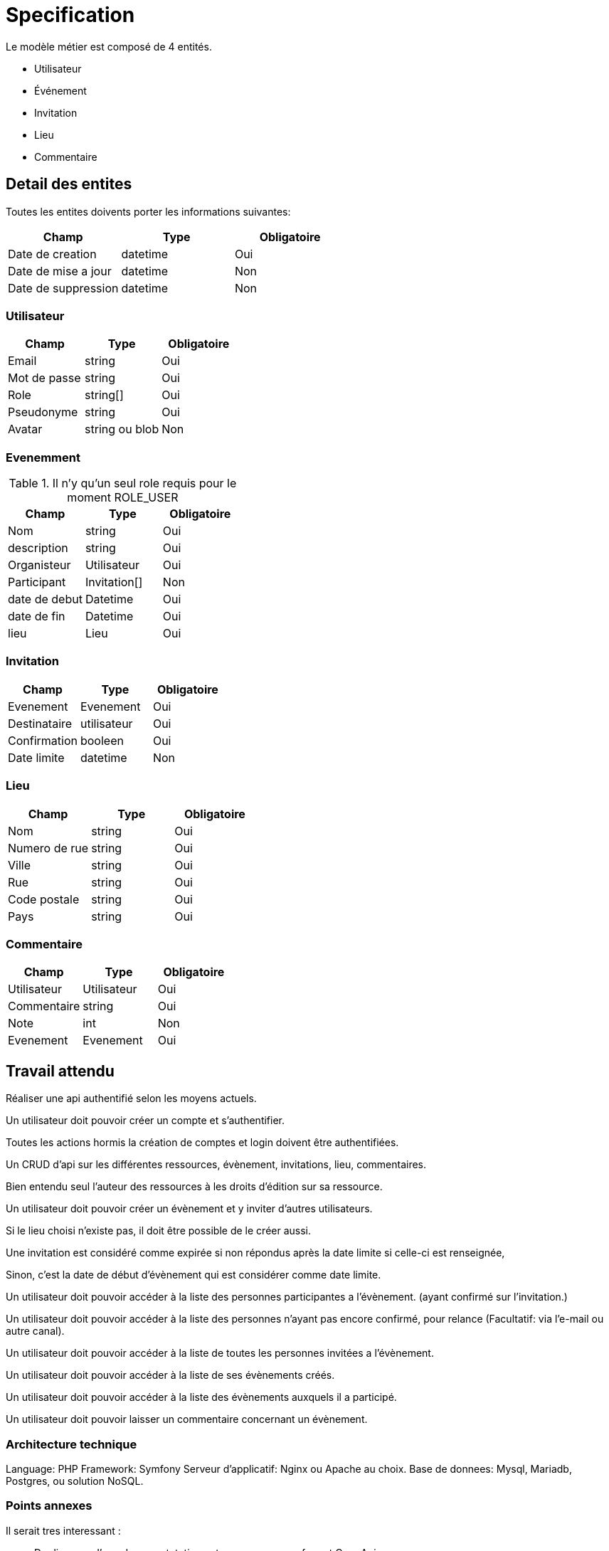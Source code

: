 = Specification

Le modèle métier est composé de 4 entités.

* Utilisateur
* Événement
* Invitation
* Lieu
* Commentaire

== Detail des entites

Toutes les entites doivents porter les informations suivantes:

|===
|Champ |Type |Obligatoire 

|Date de creation |datetime |Oui 
|Date de mise a jour |datetime |Non 
|Date de suppression |datetime |Non 
|===

=== Utilisateur

|===
|Champ |Type |Obligatoire 

|Email |string |Oui 
|Mot de passe |string |Oui 
|Role |string[] |Oui 
|Pseudonyme |string |Oui 
|Avatar |string ou blob |Non 
|===


.Il n'y qu'un seul role requis pour le moment ROLE_USER


=== Evenemment

|===
|Champ |Type |Obligatoire 

|Nom |string |Oui 
|description |string |Oui 
|Organisteur |Utilisateur |Oui 
|Participant |Invitation[] |Non 
|date de debut |Datetime |Oui 
|date de fin |Datetime |Oui 
|lieu |Lieu |Oui 
|===

=== Invitation

|===
|Champ |Type |Obligatoire 

|Evenement |Evenement |Oui 
|Destinataire |utilisateur |Oui 
|Confirmation |booleen |Oui 
|Date limite |datetime |Non 
|===

=== Lieu

|===
|Champ |Type |Obligatoire 

|Nom |string |Oui 
|Numero de rue |string |Oui 
|Ville |string |Oui 
|Rue |string |Oui 
|Code postale |string |Oui 
|Pays |string |Oui 
|===

=== Commentaire

|===
|Champ |Type |Obligatoire 

|Utilisateur |Utilisateur |Oui 
|Commentaire |string |Oui 
|Note |int |Non 
|Evenement |Evenement |Oui 
|===



== Travail attendu

Réaliser une api authentifié selon les moyens actuels.

Un utilisateur doit pouvoir créer un compte et s'authentifier.

Toutes les actions hormis la création de comptes et login doivent être authentifiées.

Un CRUD d'api sur les différentes ressources, évènement, invitations, lieu, commentaires.

Bien entendu seul l'auteur des ressources à les droits d'édition sur sa ressource.

Un utilisateur doit pouvoir créer un évènement et y inviter d'autres utilisateurs.

Si le lieu choisi n'existe pas, il doit être possible de le créer aussi.

Une invitation est considéré comme expirée si non répondus après la date limite si celle-ci est renseignée,

Sinon, c'est la date de début d'évènement qui est considérer comme date limite.

Un utilisateur doit pouvoir accéder à la liste des personnes participantes a l'évènement. (ayant confirmé sur l'invitation.)

Un utilisateur doit pouvoir accéder à la liste des personnes n'ayant pas encore confirmé, pour relance (Facultatif: via l'e-mail ou autre canal).

Un utilisateur doit pouvoir accéder à la liste de toutes les personnes invitées a l'évènement.

Un utilisateur doit pouvoir accéder à la liste de ses évènements créés.

Un utilisateur doit pouvoir accéder à la liste des évènements auxquels il a participé.

Un utilisateur doit pouvoir laisser un commentaire concernant un évènement.

=== Architecture technique

Language: PHP
Framework: Symfony
Serveur d'applicatif: Nginx ou Apache au choix.
Base de donnees: Mysql, Mariadb, Postgres, ou solution NoSQL.

=== Points annexes

Il serait tres interessant :

 * De disposer d'une documentatation auto generee sur un format OpenApi
 * Que les points d'api soit testable via un framework de test
 * D'avoir des reponses assez bas memes si la base est tres chargees.
 * De pouvoir faire en sorte de que l'api scale en fonction du traffique.
